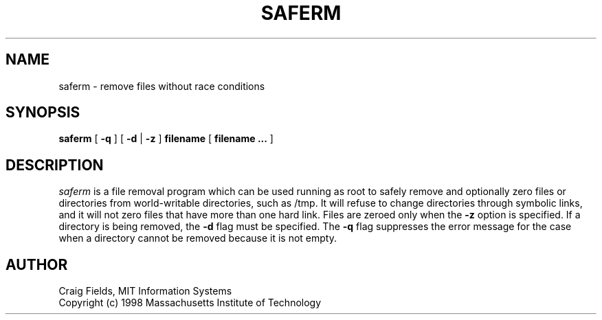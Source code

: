 .\" $Id: saferm.1,v 1.1 1998-06-17 17:53:10 ghudson Exp $
.\"
.\" Copyright 1998 by the Massachusetts Institute of Technology.
.\"
.\" Permission to use, copy, modify, and distribute this
.\" software and its documentation for any purpose and without
.\" fee is hereby granted, provided that the above copyright
.\" notice appear in all copies and that both that copyright
.\" notice and this permission notice appear in supporting
.\" documentation, and that the name of M.I.T. not be used in
.\" advertising or publicity pertaining to distribution of the
.\" software without specific, written prior permission.
.\" M.I.T. makes no representations about the suitability of
.\" this software for any purpose.  It is provided "as is"
.\" without express or implied warranty.
.\"
.TH SAFERM 8 "30 Mar 1998"
.SH NAME
saferm \- remove files without race conditions
.SH SYNOPSIS
.B saferm
[
.B \-q
] [
.B \-d
|
.B \-z
]
.B filename
[
.B filename ...
]
.fi
.SH DESCRIPTION
.I saferm
is a file removal program which can be used running as root to safely
remove and optionally zero files or directories from world-writable
directories, such as /tmp.  It will refuse to change directories
through symbolic links, and it will not zero files that have more than
one hard link.  Files are zeroed only when the
.B \-z
option is specified.  If a directory is being removed, the
.B \-d
flag must be specified.  The
.B \-q
flag suppresses the error message for the case when a directory
cannot be removed because it is not empty.

.SH AUTHOR
Craig Fields, MIT Information Systems
.br
Copyright (c) 1998 Massachusetts Institute of Technology
